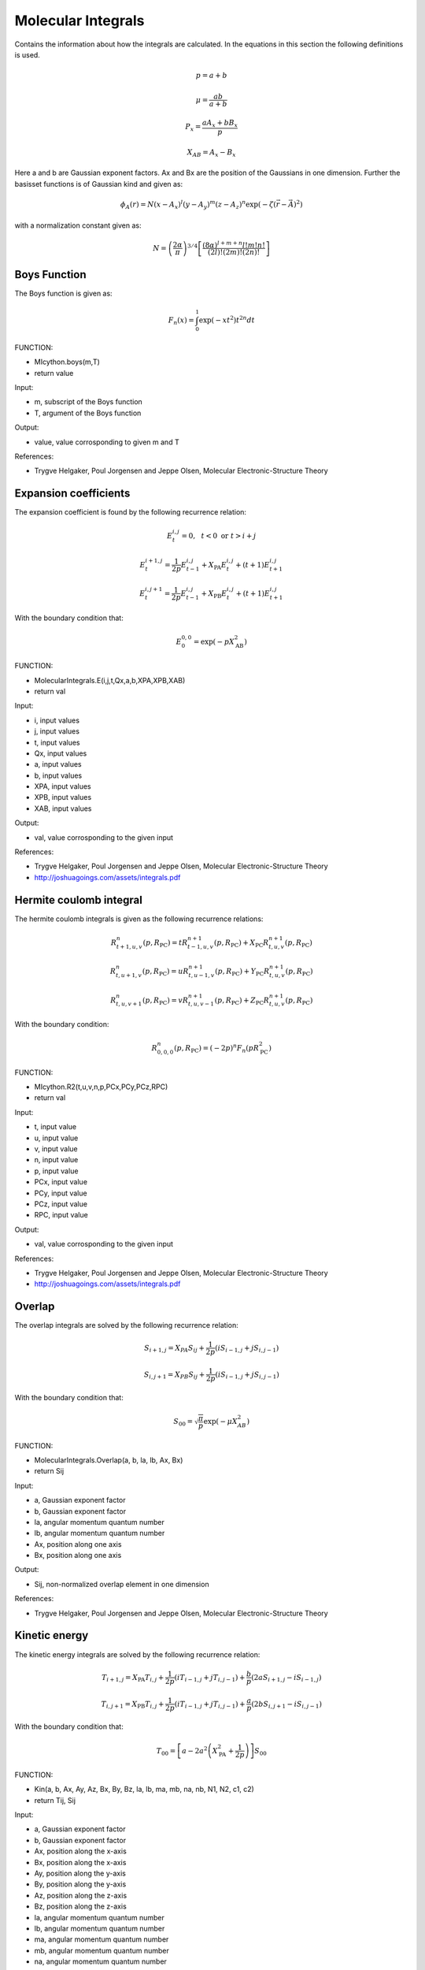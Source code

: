 
Molecular Integrals
===================

Contains the information about how the integrals are calculated. In the equations in this section the following definitions is used.

.. math::
   p=a+b

.. math::
   \mu=\frac{ab}{a+b}

.. math::
   P_{x}=\frac{aA_{x}+bB_{x}}{p}

.. math::
   X_{AB}=A_{x}-B_{x}

Here a and b are Gaussian exponent factors. Ax and Bx are the position of the Gaussians in one dimension. Further the basisset functions is of Gaussian kind and given as:

.. math::
   \phi_{A}\left(r\right)=N\left(x-A_{x}\right)^{l}\left(y-A_{y}\right)^{m}\left(z-A_{z}\right)^{n}\exp\left(-\zeta\left(\vec{r}-\vec{A}\right)^{2}\right)

with a normalization constant given as:

.. math::
   N=\left(\frac{2\alpha}{\pi}\right)^{3/4}\left[\frac{\left(8\alpha\right)^{l+m+n}l!m!n!}{\left(2l\right)!\left(2m\right)!\left(2n\right)!}\right]

Boys Function
-------------

The Boys function is given as:

.. math::
    F_{n}\left(x\right)=\int_{0}^{1}\exp\left(-xt^{2}\right)t^{2n}dt

FUNCTION:

- MIcython.boys(m,T)
- return value

Input:

- m, subscript of the Boys function
- T, argument of the Boys function

Output:

- value, value corrosponding to given m and T

References:

- Trygve Helgaker, Poul Jorgensen and Jeppe Olsen, Molecular Electronic-Structure Theory

Expansion coefficients
----------------------

The expansion coefficient is found by the following recurrence relation:

.. math::
   E_{t}^{i,j}=0,\,\,\,\,t<0\,\,\mathrm{or}\,\,t>i+j
   
.. math::
   E_{t}^{i+1,j}=\frac{1}{2p}E_{t-1}^{i,j}+X_{\mathrm{PA}}E_{t}^{i,j}+\left(t+1\right)E_{t+1}^{i,j}
   
.. math::
   E_{t}^{i,j+1}=\frac{1}{2p}E_{t-1}^{i,j}+X_{\mathrm{PB}}E_{t}^{i,j}+\left(t+1\right)E_{t+1}^{i,j}

With the boundary condition that:

.. math::
   E_{0}^{0,0}=\exp\left(-pX_{\mathrm{AB}}^{2}\right)

FUNCTION:

- MolecularIntegrals.E(i,j,t,Qx,a,b,XPA,XPB,XAB)
- return val

Input:

- i, input values
- j, input values
- t, input values
- Qx, input values
- a, input values
- b, input values
- XPA, input values
- XPB, input values
- XAB, input values

Output:

- val, value corrosponding to the given input

References:

- Trygve Helgaker, Poul Jorgensen and Jeppe Olsen, Molecular Electronic-Structure Theory
- http://joshuagoings.com/assets/integrals.pdf


Hermite coulomb integral
------------------------

The hermite coulomb integrals is given as the following recurrence relations:

.. math::
   R_{t+1,u,v}^{n}\left(p,R_{\mathrm{PC}}\right)=tR_{t-1,u,v}^{n+1}\left(p,R_{\mathrm{PC}}\right)+X_{\mathrm{PC}}R_{t,u,v}^{n+1}\left(p,R_{\mathrm{PC}}\right)

.. math::
   R_{t,u+1,v}^{n}\left(p,R_{\mathrm{PC}}\right)=uR_{t,u-1,v}^{n+1}\left(p,R_{\mathrm{PC}}\right)+Y_{\mathrm{PC}}R_{t,u,v}^{n+1}\left(p,R_{\mathrm{PC}}\right)

.. math::
   R_{t,u,v+1}^{n}\left(p,R_{\mathrm{PC}}\right)=vR_{t,u,v-1}^{n+1}\left(p,R_{\mathrm{PC}}\right)+Z_{\mathrm{PC}}R_{t,u,v}^{n+1}\left(p,R_{\mathrm{PC}}\right)

With the boundary condition:

.. math::
   R_{0,0,0}^{n}\left(p,R_{\mathrm{PC}}\right)=\left(-2p\right)^{n}F_{n}\left(pR_{\mathrm{PC}}^{2}\right)

FUNCTION:

- MIcython.R2(t,u,v,n,p,PCx,PCy,PCz,RPC)
- return val

Input:

- t, input value
- u, input value
- v, input value
- n, input value 
- p, input value
- PCx, input value
- PCy, input value
- PCz, input value
- RPC, input value

Output:

- val, value corrosponding to the given input

References:

- Trygve Helgaker, Poul Jorgensen and Jeppe Olsen, Molecular Electronic-Structure Theory
- http://joshuagoings.com/assets/integrals.pdf

Overlap
-------

The overlap integrals are solved by the following recurrence relation:

.. math::
   S_{i+1,j}=X_{PA}S_{ij}+\frac{1}{2p}\left(iS_{i-1,j}+jS_{i,j-1}\right)

.. math::
   S_{i,j+1}=X_{PB}S_{ij}+\frac{1}{2p}\left(iS_{i-1,j}+jS_{i,j-1}\right)

With the boundary condition that:

.. math::
   S_{00}=\sqrt{\frac{\pi}{p}}\exp\left(-\mu X_{AB}^{2}\right)

FUNCTION:

- MolecularIntegrals.Overlap(a, b, la, lb, Ax, Bx)
- return Sij

Input:

- a, Gaussian exponent factor
- b, Gaussian exponent factor
- la, angular momentum quantum number
- lb, angular momentum quantum number
- Ax, position along one axis
- Bx, position along one axis

Output:

- Sij, non-normalized overlap element in one dimension

References:

- Trygve Helgaker, Poul Jorgensen and Jeppe Olsen, Molecular Electronic-Structure Theory
 
Kinetic energy
--------------

The kinetic energy integrals are solved by the following recurrence relation:

.. math::
   T_{i+1,j}=X_{\mathrm{PA}}T_{i,j}+\frac{1}{2p}\left(iT_{i-1,j}+jT_{i,j-1}\right)+\frac{b}{p}\left(2aS_{i+1,j}-iS_{i-1,j}\right)

.. math::
   T_{i,j+1}=X_{\mathrm{PB}}T_{i,j}+\frac{1}{2p}\left(iT_{i-1,j}+jT_{i,j-1}\right)+\frac{a}{p}\left(2bS_{i,j+1}-iS_{i,j-1}\right)

With the boundary condition that:

.. math::

   T_{00}=\left[a-2a^{2}\left(X_{\mathrm{PA}}^{2}+\frac{1}{2p}\right)\right]S_{00}

FUNCTION:

- Kin(a, b, Ax, Ay, Az, Bx, By, Bz, la, lb, ma, mb, na, nb, N1, N2, c1, c2)
- return Tij, Sij

Input:

- a, Gaussian exponent factor
- b, Gaussian exponent factor
- Ax, position along the x-axis
- Bx, position along the x-axis
- Ay, position along the y-axis
- By, position along the y-axis
- Az, position along the z-axis
- Bz, position along the z-axis
- la, angular momentum quantum number
- lb, angular momentum quantum number
- ma, angular momentum quantum number
- mb, angular momentum quantum number
- na, angular momentum quantum number
- nb, angular momentum quantum number
- N1, normalization constant
- N2, normalization constant
- c1, Gaussian prefactor
- c2, Gaussian prefactor

Output:

- Tij, normalized kinetic energy matrix element
- Sij, normalized overlap matrix element

References:

- Trygve Helgaker, Poul Jorgensen and Jeppe Olsen, Molecular Electronic-Structure Theory


Electron-nuclear attraction
----------------------------

The electron-nuclear interaction integral is given as:

.. math::
   V_{ijklmn}^{000}=\frac{2\pi}{p}\sum_{t}^{i+j}E_{t}^{ij}\sum_{u}^{k+l}E_{u}^{kl}\sum_{v}^{m+n}E_{v}^{mn}R_{tuv}

FUNCTION:

- MolecularIntegrals.elnuc(P, p, l1, l2, m1, m2, n1, n2, N1, N2, c1, c2, Zc, Ex, Ey, Ez, R1)
- return Vij

Input:

- P, Gaussian product
- p, exponent from Guassian product
- l1, angular momentum quantum number
- l2, angular momentum quantum number
- m1, angular momentum quantum number
- n1, angular momentum quantum number
- n2, angular momentum quantum number
- N1, normalization constant
- N2, normalization constant
- c1, Gaussian prefactor
- c2, Gaussian prefactor
- Zc, Nuclear charge
- Ex, expansion coefficients
- Ey, expansion coefficients
- Ez, expansion coefficients
- R1, hermite coulomb integrals

Output:

- Vij, normalized electron-nuclei attraction matrix element

References:

- Trygve Helgaker, Poul Jorgensen and Jeppe Olsen, Molecular Electronic-Structure Theory
- http://joshuagoings.com/assets/integrals.pdf


Electron-nuclear field
----------------------

The electron-nuclear interaction integral is given as:

.. math::
   V_{ijklmn}^{efg}=\left(-1\right)^{e+f+g}\frac{2\pi}{p}\sum_{t}^{i+j}E_{t}^{ij}\sum_{u}^{k+l}E_{u}^{kl}\sum_{v}^{m+n}E_{v}^{mn}R_{t+e,u+f,v+g}

Here e, f and g detones the order of derivate with respect to x, y and z

FUNCTION:

- MolecularIntegrals.electricfield(p, Ex, Ey, Ez, Zc, l1, l2, m1, m2, n1, n2, N1, N2, c1, c2, derivative, R1)
- return VijA

Input:

- p, Gaussian exponent form Gaussian product
- Ex, expansion coefficient
- Ey, expansion coefficient
- Ez, expansion coefficient
- l1, angular momentum quantum number
- l2, angular momentum quantum number
- m1, angular momentum quantum number
- n1, angular momentum quantum number
- n2, angular momentum quantum number
- N1, normalization constant
- N2, normalization constant
- c1, Gaussian prefactor
- c2, Gaussian prefactor
- derivative, axis of derivative (dx,dy or dz)
- R1, hermite coulomb integral

Output:

- VijA, normalized electron-nuclei field of nuclei A matrix element

References:

- Trygve Helgaker, Poul Jorgensen and Jeppe Olsen, Molecular Electronic-Structure Theory

Electron-electron repulsion
---------------------------

The electron-electron repulsion integral is calculated as:

.. math::
   g_{abcd}=\sum_{t}^{l1+l2}E_{t}^{ab}\sum_{u}^{m1+m2}E_{u}^{ab}\sum_{v}^{n1+n2}E_{v}^{ab}\sum_{\tau}^{l3+l4}E_{\tau}^{cd}\sum_{\nu}^{m3+m4}E_{\nu}^{cd}\sum_{\phi}^{n3+n4}E_{\phi}^{cd}\left(-1\right)^{\tau+\nu+\phi}\frac{2\pi^{5/2}}{pq\sqrt{p+q}}R_{t+\tau,u+\nu,v+\phi}\left(\alpha,R_{\mathrm{PQ}}\right)

FUNCTION:

- MIcython.elelrep(p, q, l1, l2, l3, l4, m1, m2, m3, m4, n1, n2, n3, n4, N1, N2, N3, N4, c1, c2, c3, c4, E1, E2, E3, E4, E5, E6, Rpre)
- return Veeijkl

Input:

- p, Gaussian exponent factor from Gaussian product
- q, Gaussian exponent factor from Gaussian product
- l1, angular momentum quantum number
- l2, angular momentum quantum number
- l3, angular momentum quantum number
- l4, angular momentum quantum number
- m1, angular momentum quantum number
- m2, angular momentum quantum number
- m3, angular momentum quantum number
- m4, angular momentum quantum number
- n1, angular momentum quantum number
- n2, angular momentum quantum number
- n3, angular momentum quantum number
- n4, angular momentum quantum number
- N1, normalization constant
- N2, normalization constant
- N3, normalization constant
- N4, normalization constant
- c1, Gaussian prefactor
- c2, Gaussian prefactor
- c3, Gaussian prefactor
- c4, Gaussian prefactor
- E1, expansion coefficient
- E2, expansion coefficient
- E3, expansion coefficient
- E4, expansion coefficient
- E5, expansion coefficient
- E6, expansion coefficient
- Rpre, hermite coulomb integral

Output:

- Veeijkl, normalized electron-electron repulsion matrix element

References:

- Trygve Helgaker, Poul Jorgensen and Jeppe Olsen, Molecular Electronic-Structure Theory
- http://joshuagoings.com/assets/integrals.pdf

Nuclear-nuclear repulsion
-------------------------

The nucleus-nucleus repulsion term is calculated with classical nuclie as follows: 

.. math::
   V_{NN}=\sum_{A}\sum_{B<A}\frac{Z_{A}Z_{B}}{r_{AB}}

FUNCTION:

- MolecularIntegrals.nucrep(input)
- return Vnn

Input:

- input, inputfile object

Output:

- Vnn, nuclear repulsion energy

References:

- None

Nuclear-nuclear field
---------------------

The nucleus-nucleus field term is calculated with classical nuclie as follows: 

.. math::
   \frac{\partial V_{NN}}{\partial X_{A}}=-Z_{A}\sum_{B\neq A}\frac{Z_{B}\left(X_{B}-X_{A}\right)}{r_{AB}^{3}}

FUNCTION:

- MolecularIntegrals.nucdiff(input, atomidx, direction)
- return Vnn

Input:

- input, inputfile object
- atomidx, atom which is differentiated with respect to
- direction, axis of differentiation (1 = dx, 2 = dy, 3 = dz)

Output:

- Vnn, nucleus-nucleus field

References:

- None

Dipole moment integral
----------------------

The dipole moment integral is calculated by using the following relations:

.. math::
   S_{i+1,j}^{e}=X_{\mathrm{PA}}S_{i,j}^{e}+\frac{1}{2p}\left(iS_{i-1,j}^{e}+jS_{i,j-1}^{e}+eS_{ij}^{e-1}\right)

.. math::
   S_{i,j+1}^{e}=X_{\mathrm{PB}}S_{i,j}^{e}+\frac{1}{2p}\left(iS_{i-1,j}^{e}+jS_{i,j-1}^{e}+eS_{ij}^{e-1}\right)

.. math::
   S_{i,j}^{e+1}=X_{\mathrm{PC}}S_{i,j}^{e}+\frac{1}{2p}\left(iS_{i-1,j}^{e}+jS_{i,j-1}^{e}+eS_{ij}^{e-1}\right)

Here e is the order of multipole moment, e=1 is dipole moment.

FUNCTION:

- MolecularIntegrals.u_ObaraSaika(a1, a2, Ax, Ay, Az, Bx, By, Bz, la, lb, ma, mb, na, nb, N1, N2, c1, c2, input)
- return muxij, muyij, muzij

Input:

- a1, Gaussian exponent factor
- a2, Gaussian exponent factor
- Ax, position along x axis
- Ay, position along y axis
- Az, position along z axis
- Bx, position along x axis
- By, position along y axis
- Bz, position along z axis
- la, angular momentum quantum number
- lb, angular momentum quantum number
- ma, angular momentum quantum number
- mb, angular momentum quantum number
- na, angular momentum quantum number
- nb, angular momentum quantum number
- N1, normalization constant
- N2, normalization constant
- c1, Gaussian prefactor
- c2, Gaussian prefactor
- input, inputfile object

Output:

- muxij, dipolemoment integral matrix element for x axis
- muyij, dipolemoment integral matrix element for y axis
- muzij, dipolemoment integral matrix element for z axis

References:

- Trygve Helgaker, Poul Jorgensen and Jeppe Olsen, Molecular Electronic-Structure Theory
